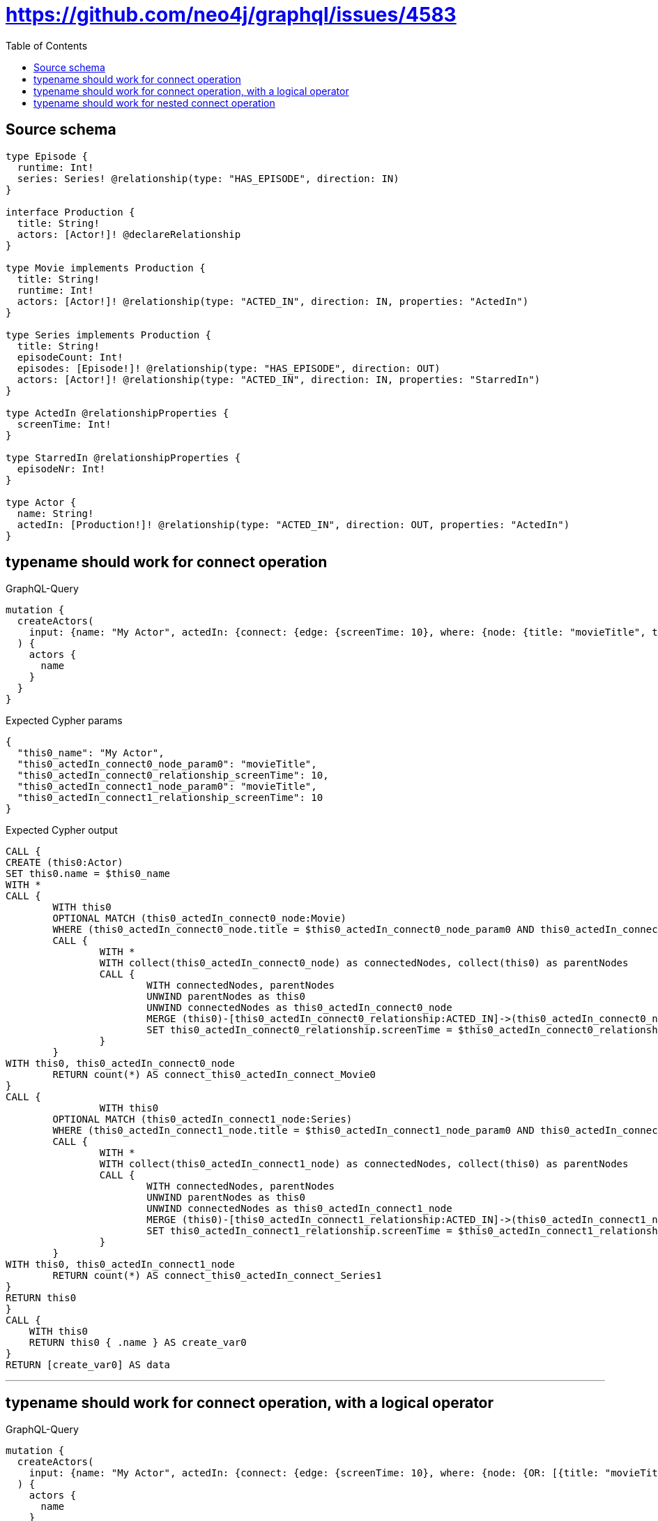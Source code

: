 :toc:

= https://github.com/neo4j/graphql/issues/4583

== Source schema

[source,graphql,schema=true]
----
type Episode {
  runtime: Int!
  series: Series! @relationship(type: "HAS_EPISODE", direction: IN)
}

interface Production {
  title: String!
  actors: [Actor!]! @declareRelationship
}

type Movie implements Production {
  title: String!
  runtime: Int!
  actors: [Actor!]! @relationship(type: "ACTED_IN", direction: IN, properties: "ActedIn")
}

type Series implements Production {
  title: String!
  episodeCount: Int!
  episodes: [Episode!]! @relationship(type: "HAS_EPISODE", direction: OUT)
  actors: [Actor!]! @relationship(type: "ACTED_IN", direction: IN, properties: "StarredIn")
}

type ActedIn @relationshipProperties {
  screenTime: Int!
}

type StarredIn @relationshipProperties {
  episodeNr: Int!
}

type Actor {
  name: String!
  actedIn: [Production!]! @relationship(type: "ACTED_IN", direction: OUT, properties: "ActedIn")
}
----
== typename should work for connect operation

.GraphQL-Query
[source,graphql]
----
mutation {
  createActors(
    input: {name: "My Actor", actedIn: {connect: {edge: {screenTime: 10}, where: {node: {title: "movieTitle", typename_IN: [Movie]}}}}}
  ) {
    actors {
      name
    }
  }
}
----

.Expected Cypher params
[source,json]
----
{
  "this0_name": "My Actor",
  "this0_actedIn_connect0_node_param0": "movieTitle",
  "this0_actedIn_connect0_relationship_screenTime": 10,
  "this0_actedIn_connect1_node_param0": "movieTitle",
  "this0_actedIn_connect1_relationship_screenTime": 10
}
----

.Expected Cypher output
[source,cypher]
----
CALL {
CREATE (this0:Actor)
SET this0.name = $this0_name
WITH *
CALL {
	WITH this0
	OPTIONAL MATCH (this0_actedIn_connect0_node:Movie)
	WHERE (this0_actedIn_connect0_node.title = $this0_actedIn_connect0_node_param0 AND this0_actedIn_connect0_node:Movie)
	CALL {
		WITH *
		WITH collect(this0_actedIn_connect0_node) as connectedNodes, collect(this0) as parentNodes
		CALL {
			WITH connectedNodes, parentNodes
			UNWIND parentNodes as this0
			UNWIND connectedNodes as this0_actedIn_connect0_node
			MERGE (this0)-[this0_actedIn_connect0_relationship:ACTED_IN]->(this0_actedIn_connect0_node)
			SET this0_actedIn_connect0_relationship.screenTime = $this0_actedIn_connect0_relationship_screenTime
		}
	}
WITH this0, this0_actedIn_connect0_node
	RETURN count(*) AS connect_this0_actedIn_connect_Movie0
}
CALL {
		WITH this0
	OPTIONAL MATCH (this0_actedIn_connect1_node:Series)
	WHERE (this0_actedIn_connect1_node.title = $this0_actedIn_connect1_node_param0 AND this0_actedIn_connect1_node:Movie)
	CALL {
		WITH *
		WITH collect(this0_actedIn_connect1_node) as connectedNodes, collect(this0) as parentNodes
		CALL {
			WITH connectedNodes, parentNodes
			UNWIND parentNodes as this0
			UNWIND connectedNodes as this0_actedIn_connect1_node
			MERGE (this0)-[this0_actedIn_connect1_relationship:ACTED_IN]->(this0_actedIn_connect1_node)
			SET this0_actedIn_connect1_relationship.screenTime = $this0_actedIn_connect1_relationship_screenTime
		}
	}
WITH this0, this0_actedIn_connect1_node
	RETURN count(*) AS connect_this0_actedIn_connect_Series1
}
RETURN this0
}
CALL {
    WITH this0
    RETURN this0 { .name } AS create_var0
}
RETURN [create_var0] AS data
----

'''

== typename should work for connect operation, with a logical operator

.GraphQL-Query
[source,graphql]
----
mutation {
  createActors(
    input: {name: "My Actor", actedIn: {connect: {edge: {screenTime: 10}, where: {node: {OR: [{title: "movieTitle"}, {typename_IN: [Movie]}]}}}}}
  ) {
    actors {
      name
    }
  }
}
----

.Expected Cypher params
[source,json]
----
{
  "this0_name": "My Actor",
  "this0_actedIn_connect0_node_param0": "movieTitle",
  "this0_actedIn_connect0_relationship_screenTime": 10,
  "this0_actedIn_connect1_node_param0": "movieTitle",
  "this0_actedIn_connect1_relationship_screenTime": 10
}
----

.Expected Cypher output
[source,cypher]
----
CALL {
CREATE (this0:Actor)
SET this0.name = $this0_name
WITH *
CALL {
	WITH this0
	OPTIONAL MATCH (this0_actedIn_connect0_node:Movie)
	WHERE (this0_actedIn_connect0_node.title = $this0_actedIn_connect0_node_param0 OR this0_actedIn_connect0_node:Movie)
	CALL {
		WITH *
		WITH collect(this0_actedIn_connect0_node) as connectedNodes, collect(this0) as parentNodes
		CALL {
			WITH connectedNodes, parentNodes
			UNWIND parentNodes as this0
			UNWIND connectedNodes as this0_actedIn_connect0_node
			MERGE (this0)-[this0_actedIn_connect0_relationship:ACTED_IN]->(this0_actedIn_connect0_node)
			SET this0_actedIn_connect0_relationship.screenTime = $this0_actedIn_connect0_relationship_screenTime
		}
	}
WITH this0, this0_actedIn_connect0_node
	RETURN count(*) AS connect_this0_actedIn_connect_Movie0
}
CALL {
		WITH this0
	OPTIONAL MATCH (this0_actedIn_connect1_node:Series)
	WHERE (this0_actedIn_connect1_node.title = $this0_actedIn_connect1_node_param0 OR this0_actedIn_connect1_node:Movie)
	CALL {
		WITH *
		WITH collect(this0_actedIn_connect1_node) as connectedNodes, collect(this0) as parentNodes
		CALL {
			WITH connectedNodes, parentNodes
			UNWIND parentNodes as this0
			UNWIND connectedNodes as this0_actedIn_connect1_node
			MERGE (this0)-[this0_actedIn_connect1_relationship:ACTED_IN]->(this0_actedIn_connect1_node)
			SET this0_actedIn_connect1_relationship.screenTime = $this0_actedIn_connect1_relationship_screenTime
		}
	}
WITH this0, this0_actedIn_connect1_node
	RETURN count(*) AS connect_this0_actedIn_connect_Series1
}
RETURN this0
}
CALL {
    WITH this0
    RETURN this0 { .name } AS create_var0
}
RETURN [create_var0] AS data
----

'''

== typename should work for nested connect operation

.GraphQL-Query
[source,graphql]
----
mutation {
  createActors(
    input: {name: "My Actor", actedIn: {connect: {edge: {screenTime: 10}, where: {node: {title: "movieTitle", typename_IN: [Movie]}}, connect: {actors: {edge: {StarredIn: {episodeNr: 10}, ActedIn: {screenTime: 25}}, where: {node: {name: "Second Actor"}}}}}}}
  ) {
    actors {
      name
    }
  }
}
----

.Expected Cypher params
[source,json]
----
{
  "this0_name": "My Actor",
  "this0_actedIn_connect0_node_param0": "movieTitle",
  "this0_actedIn_connect0_relationship_screenTime": 10,
  "this0_actedIn_connect0_node_actors0_node_param0": "Second Actor",
  "this0_actedIn_connect0_node_actors0_relationship_screenTime": 25,
  "this0_actedIn_connect1_node_param0": "movieTitle",
  "this0_actedIn_connect1_relationship_screenTime": 10,
  "this0_actedIn_connect1_node_actors0_node_param0": "Second Actor",
  "this0_actedIn_connect1_node_actors0_relationship_episodeNr": 10
}
----

.Expected Cypher output
[source,cypher]
----
CALL {
CREATE (this0:Actor)
SET this0.name = $this0_name
WITH *
CALL {
	WITH this0
	OPTIONAL MATCH (this0_actedIn_connect0_node:Movie)
	WHERE (this0_actedIn_connect0_node.title = $this0_actedIn_connect0_node_param0 AND this0_actedIn_connect0_node:Movie)
	CALL {
		WITH *
		WITH collect(this0_actedIn_connect0_node) as connectedNodes, collect(this0) as parentNodes
		CALL {
			WITH connectedNodes, parentNodes
			UNWIND parentNodes as this0
			UNWIND connectedNodes as this0_actedIn_connect0_node
			MERGE (this0)-[this0_actedIn_connect0_relationship:ACTED_IN]->(this0_actedIn_connect0_node)
			SET this0_actedIn_connect0_relationship.screenTime = $this0_actedIn_connect0_relationship_screenTime
		}
	}
WITH this0, this0_actedIn_connect0_node
CALL {
	WITH this0, this0_actedIn_connect0_node
	OPTIONAL MATCH (this0_actedIn_connect0_node_actors0_node:Actor)
	WHERE this0_actedIn_connect0_node_actors0_node.name = $this0_actedIn_connect0_node_actors0_node_param0
	CALL {
		WITH *
		WITH this0, collect(this0_actedIn_connect0_node_actors0_node) as connectedNodes, collect(this0_actedIn_connect0_node) as parentNodes
		CALL {
			WITH connectedNodes, parentNodes
			UNWIND parentNodes as this0_actedIn_connect0_node
			UNWIND connectedNodes as this0_actedIn_connect0_node_actors0_node
			MERGE (this0_actedIn_connect0_node)<-[this0_actedIn_connect0_node_actors0_relationship:ACTED_IN]-(this0_actedIn_connect0_node_actors0_node)
			SET this0_actedIn_connect0_node_actors0_relationship.screenTime = $this0_actedIn_connect0_node_actors0_relationship_screenTime
		}
	}
WITH this0, this0_actedIn_connect0_node, this0_actedIn_connect0_node_actors0_node
	RETURN count(*) AS connect_this0_actedIn_connect0_node_actors_Actor0
}
	RETURN count(*) AS connect_this0_actedIn_connect_Movie0
}
CALL {
		WITH this0
	OPTIONAL MATCH (this0_actedIn_connect1_node:Series)
	WHERE (this0_actedIn_connect1_node.title = $this0_actedIn_connect1_node_param0 AND this0_actedIn_connect1_node:Movie)
	CALL {
		WITH *
		WITH collect(this0_actedIn_connect1_node) as connectedNodes, collect(this0) as parentNodes
		CALL {
			WITH connectedNodes, parentNodes
			UNWIND parentNodes as this0
			UNWIND connectedNodes as this0_actedIn_connect1_node
			MERGE (this0)-[this0_actedIn_connect1_relationship:ACTED_IN]->(this0_actedIn_connect1_node)
			SET this0_actedIn_connect1_relationship.screenTime = $this0_actedIn_connect1_relationship_screenTime
		}
	}
WITH this0, this0_actedIn_connect1_node
CALL {
	WITH this0, this0_actedIn_connect1_node
	OPTIONAL MATCH (this0_actedIn_connect1_node_actors0_node:Actor)
	WHERE this0_actedIn_connect1_node_actors0_node.name = $this0_actedIn_connect1_node_actors0_node_param0
	CALL {
		WITH *
		WITH this0, collect(this0_actedIn_connect1_node_actors0_node) as connectedNodes, collect(this0_actedIn_connect1_node) as parentNodes
		CALL {
			WITH connectedNodes, parentNodes
			UNWIND parentNodes as this0_actedIn_connect1_node
			UNWIND connectedNodes as this0_actedIn_connect1_node_actors0_node
			MERGE (this0_actedIn_connect1_node)<-[this0_actedIn_connect1_node_actors0_relationship:ACTED_IN]-(this0_actedIn_connect1_node_actors0_node)
			SET this0_actedIn_connect1_node_actors0_relationship.episodeNr = $this0_actedIn_connect1_node_actors0_relationship_episodeNr
		}
	}
WITH this0, this0_actedIn_connect1_node, this0_actedIn_connect1_node_actors0_node
	RETURN count(*) AS connect_this0_actedIn_connect1_node_actors_Actor0
}
	RETURN count(*) AS connect_this0_actedIn_connect_Series1
}
RETURN this0
}
CALL {
    WITH this0
    RETURN this0 { .name } AS create_var0
}
RETURN [create_var0] AS data
----

'''

